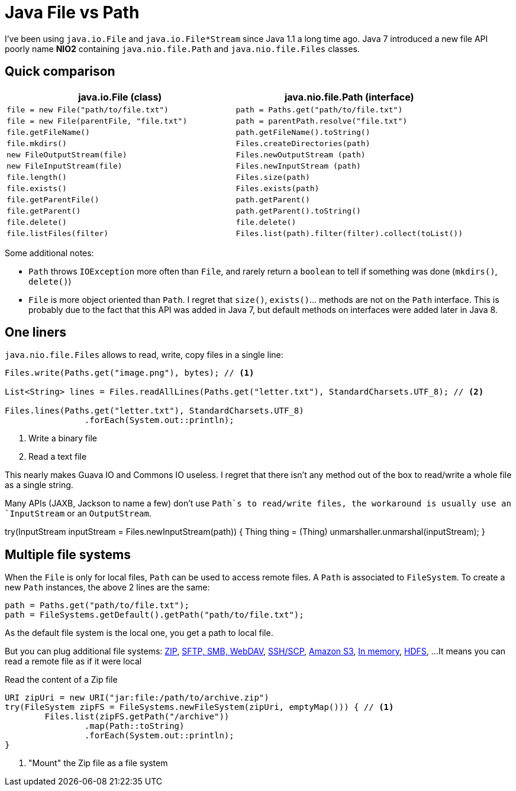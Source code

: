 = Java File vs Path

:hp-tags: java
:hp-image: /images/logos/java.png

I've been using `java.io.File` and `java.io.File*Stream` since Java 1.1 a long time ago.
Java 7 introduced a new file API poorly name *NIO2* containing `java.nio.file.Path` and `java.nio.file.Files` classes.

== Quick comparison

[width="100%",options="header",cols="m,m"]
|=================================================================================================
|     java.io.File (class)                |     java.nio.file.Path (interface)
| file = new File("path/to/file.txt")     | path = Paths.get("path/to/file.txt")
| file = new File(parentFile, "file.txt") | path = parentPath.resolve("file.txt")
| file.getFileName()                      | path.getFileName().toString()
| file.mkdirs()                            | Files.createDirectories(path)
| new FileOutputStream(file)              | Files.newOutputStream (path)
| new FileInputStream(file)               | Files.newInputStream (path)
| file.length()                           | Files.size(path)
| file.exists()                           | Files.exists(path)
| file.getParentFile()                    | path.getParent()
| file.getParent()                        | path.getParent().toString()
| file.delete()                           | file.delete()
| file.listFiles(filter)                  | Files.list(path).filter(filter).collect(toList())
|=================================================================================================

Some additional notes:

* `Path` throws `IOException` more often than `File`, and rarely return a `boolean` to tell if something was done (`mkdirs()`, `delete()`)
* `File` is more object oriented than `Path`. I regret that `size()`, `exists()`... methods are not on the `Path` interface. This is probably due to the fact that this API was added in Java 7, but default methods on interfaces were added later in Java 8.


== One liners

`java.nio.file.Files` allows to read, write, copy files in a single line:

[source,java]
----
Files.write(Paths.get("image.png"), bytes); // <1>

List<String> lines = Files.readAllLines(Paths.get("letter.txt"), StandardCharsets.UTF_8); // <2>

Files.lines(Paths.get("letter.txt"), StandardCharsets.UTF_8) 
		.forEach(System.out::println);
----
<1> Write a binary file
<2> Read a text file

This nearly makes Guava IO and Commons IO  useless. I regret that there isn't any method out of the box to read/write a whole file as a single string.

Many APIs (JAXB, Jackson to name a few) don't use `Path`s to read/write files, the workaround is usually use an `InputStream` or an `OutputStream`.

[source,java]
====
try(InputStream inputStream = Files.newInputStream(path)) {
  Thing thing = (Thing) unmarshaller.unmarshal(inputStream);
}
====


== Multiple file systems

When the `File` is only for local files, `Path` can be used to access remote files.
A `Path` is associated to `FileSystem`. 
To create a new `Path` instances, the above 2 lines are the same:

[source,java]
----
path = Paths.get("path/to/file.txt");
path = FileSystems.getDefault().getPath("path/to/file.txt");
----

As the default file system is the local one, you get a path to local file.

But you can plug additional file systems: http://docs.oracle.com/javase/7/docs/technotes/guides/io/fsp/zipfilesystemprovider.html[ZIP], https://github.com/maddingo/nio-fs-provider[SFTP, SMB, WebDAV], https://github.com/lucastheisen/jsch-nio[SSH/SCP], https://github.com/Upplication/Amazon-S3-FileSystem-NIO2[Amazon S3], https://github.com/google/jimfs[In memory], https://github.com/damiencarol/jsr203-hadoop[HDFS], ...
It means you can read a remote file as if it were local

.Read the content of a Zip file
[source,java]
----
URI zipUri = new URI("jar:file:/path/to/archive.zip")
try(FileSystem zipFS = FileSystems.newFileSystem(zipUri, emptyMap())) { // <1>
	Files.list(zipFS.getPath("/archive"))
		.map(Path::toString)
		.forEach(System.out::println);
}
----
<1> "Mount" the Zip file as a file system
